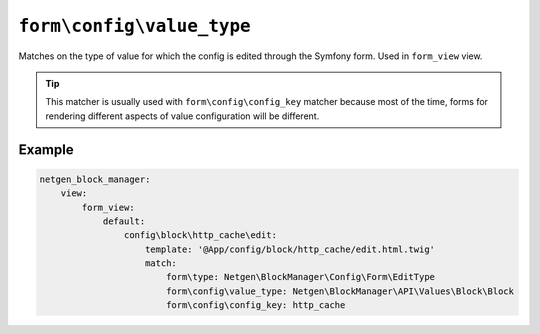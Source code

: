 ``form\config\value_type``
==========================

Matches on the type of value for which the config is edited through the Symfony
form. Used in ``form_view`` view.

.. tip::

    This matcher is usually used with ``form\config\config_key`` matcher because
    most of the time, forms for rendering different aspects of value
    configuration will be different.

Example
-------

.. code-block:: yaml

    netgen_block_manager:
        view:
            form_view:
                default:
                    config\block\http_cache\edit:
                        template: '@App/config/block/http_cache/edit.html.twig'
                        match:
                            form\type: Netgen\BlockManager\Config\Form\EditType
                            form\config\value_type: Netgen\BlockManager\API\Values\Block\Block
                            form\config\config_key: http_cache
